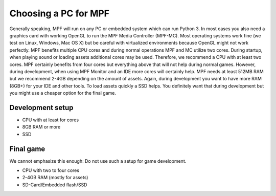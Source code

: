 Choosing a PC for MPF
=====================

Generally speaking, MPF will run on any PC or embedded system which can run Python 3.
In most cases you also need a graphics card with working OpenGL to run the MPF Media Controller (MPF-MC).
Most operating systems work fine (we test on Linux, Windows, Mac OS X) but be careful with virtualized
environments because OpenGL might not work perfectly.
MPF benefits multiple CPU cores and during normal operations MPF and MC utilize two cores.
During startup, when playing sound or loading assets additional cores may be used.
Therefore, we recommend a CPU with at least two cores. MPF certainly benefits from four cores but
everything above that will not help during normal games.
However, during development, when using MPF Monitor and an IDE more cores will certainly help.
MPF needs at least 512MB RAM but we recommend 2-4GB depending on the amount of assets.
Again, during development you want to have more RAM (8GB+) for your IDE and other tools.
To load assets quickly a SSD helps. You definitely want that during development but you might use a cheaper
option for the final game.


Development setup
-----------------

* CPU with at least for cores
* 8GB RAM or more
* SSD

Final game
----------

We cannot emphasize this enough: Do not use such a setup for game development.

* CPU with two to four cores
* 2-4GB RAM (mostly for assets)
* SD-Card/Embedded flash/SSD
